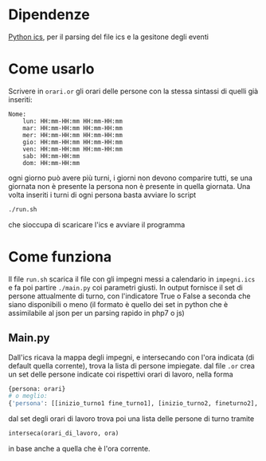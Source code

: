 * Dipendenze
  [[https://github.com/C4ptainCrunch/ics.py][Python ics]], per il parsing del file ics e la gesitone degli eventi
* Come usarlo
  Scrivere in ~orari.or~ gli orari delle persone con la stessa
  sintassi di quelli già inseriti:
  #+BEGIN_SRC text
    Nome:
	    lun: HH:mm-HH:mm HH:mm-HH:mm
	    mar: HH:mm-HH:mm HH:mm-HH:mm
	    mer: HH:mm-HH:mm HH:mm-HH:mm
	    gio: HH:mm-HH:mm HH:mm-HH:mm
	    ven: HH:mm-HH:mm HH:mm-HH:mm
	    sab: HH:mm-HH:mm 
	    dom: HH:mm-HH:mm
  #+END_SRC
  ogni giorno può avere più turni, i giorni non devono comparire
  tutti, se una giornata non è presente la persona non è presente in
  quella giornata. Una volta inseriti i turni di ogni persona basta
  avviare lo script
  #+BEGIN_SRC sh
    ./run.sh
  #+END_SRC
  che sioccupa di scaricare l'ics e avviare il programma
* Come funziona
  Il file ~run.sh~ scarica il file con gli impegni messi a calendario
  in =impegni.ics= e fa poi partire ~./main.py~ coi parametri
  giusti. In output fornisce il set di persone attualmente di turno,
  con l'indicatore True o False a seconda che siano disponibili o meno
  (il formato è quello dei set in python che è assimilabile al json
  per un parsing rapido in php7 o js)
** Main.py
   Dall'ics ricava la mappa degli impegni, e intersecando con l'ora
   indicata (di default quella corrente), trova la lista di persone
   impiegate. dal file ~.or~ crea un set delle persone indicate coi
   rispettivi orari di lavoro, nella forma
   #+BEGIN_SRC python
     {persona: orari}
     # o meglio:
     {'persona': [[inizio_turno1 fine_turno1], [inizio_turno2, fineturno2], ...]}
   #+END_SRC
   dal set degli orari di lavoro trova poi una lista delle persone di turno tramite
   #+BEGIN_SRC python
     interseca(orari_di_lavoro, ora)
   #+END_SRC
   in base anche a quella che è l'ora corrente.
